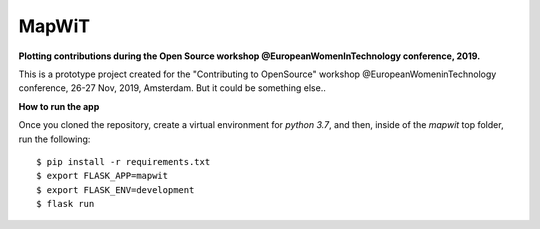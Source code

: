 ============
 MapWiT
============

**Plotting contributions during the Open Source workshop @EuropeanWomenInTechnology conference, 2019.**

.. image:: https://img.shields.io/badge/PRs-welcome-brightgreen.svg?style=flat-square
  :target: http://makeapullrequest.com

.. image:: https://img.shields.io/github/license/ludmilamarian/MapWiT?style=flat-square
  :target: https://github.com/ludmilamarian/MapWiT/blob/master/LICENSE

.. image:: https://img.shields.io/gitter/room/ludmilamarian/MapWiT?style=flat-square
  :target: https://gitter.im/MapWiT/community


This is a prototype project created for the "Contributing to OpenSource" workshop @EuropeanWomeninTechnology conference, 26-27 Nov, 2019, Amsterdam.
But it could be something else..


**How to run the app**

Once you cloned the repository, create a virtual environment for `python 3.7`,
and then, inside of the `mapwit` top folder, run the following::

  $ pip install -r requirements.txt
  $ export FLASK_APP=mapwit
  $ export FLASK_ENV=development
  $ flask run


.. image:: screenshots/Screenshot_2020-02-05.png
